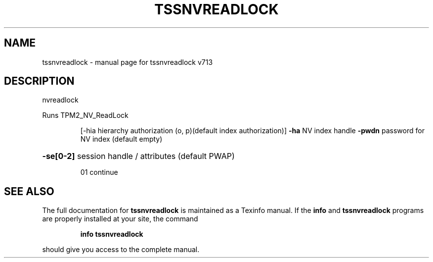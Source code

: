 .\" DO NOT MODIFY THIS FILE!  It was generated by help2man 1.47.4.
.TH TSSNVREADLOCK "1" "September 2016" "tssnvreadlock v713" "User Commands"
.SH NAME
tssnvreadlock \- manual page for tssnvreadlock v713
.SH DESCRIPTION
nvreadlock
.PP
Runs TPM2_NV_ReadLock
.IP
[\-hia hierarchy authorization (o, p)(default index authorization)]
\fB\-ha\fR NV index handle
\fB\-pwdn\fR password for NV index (default empty)
.HP
\fB\-se[0\-2]\fR session handle / attributes (default PWAP)
.IP
01 continue
.SH "SEE ALSO"
The full documentation for
.B tssnvreadlock
is maintained as a Texinfo manual.  If the
.B info
and
.B tssnvreadlock
programs are properly installed at your site, the command
.IP
.B info tssnvreadlock
.PP
should give you access to the complete manual.
